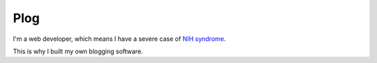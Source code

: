 Plog
----

I'm a web developer, which means I have a severe case of `NIH syndrome`_.

.. _NIH syndrome: http://en.wikipedia.org/wiki/Not_Invented_Here

This is why I built my own blogging software.

..
    See it in action over at `phyfus.com`_.

    .. _phyfus.com: http://phyfus.com/
